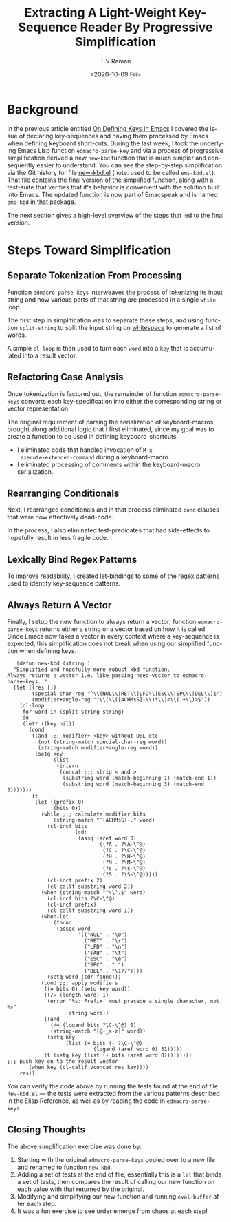 * Background

In the previous article entitled 
[[https://emacspeak.blogspot.com/2020/10/on-defining-keys-in-emacs.html][On Defining Keys In Emacs]]
I covered   the issue of  declaring key-sequences and having them
processed by Emacs when defining keyboard short-cuts.
During the last week, I took the underlying Emacs Lisp function
~edmacro-parse-key~ 
and via a process of progressive simplification derived a new
~new-kbd~ function that is much simpler and consequently easier to
understand.
You can see the step-by-step simplification via the Git history for
file 
[[https://github.com/tvraman/emacspeak/blob/master/lisp/new-kbd.el#L1][new-kbd.el]] (note: used to be called ~ems-kbd.el~).
That file contains the final version of the simplified function, along
with a test-suite that verifies that it's behavior is convenient with
the solution built into Emacs. The updated function is now part of
Emacspeak and is named ~ems-kbd~ in that package.

The next section gives a high-level overview of the steps that led to
the final version.

* Steps Toward Simplification

** Separate Tokenization From Processing 

Function ~edmacro-parse-keys~ 
interweaves  the process of tokenizing its input string  and how
various parts of that string are processed in a single ~while~ loop.

The first  step in simplification was to separate these steps, and
using function ~split-string~ to split the input string on
_whitespace_ to generate a list of words.

A simple ~cl-loop~ is then used to turn each ~word~ into a ~key~ that
is accumulated into a result vector.

** Refactoring Case Analysis 

 Once tokenization is factored out, 
the remainder of function ~edmacro-parse-keys~ 
converts each key-specification into either the corresponding string
or vector representation.

The original requirement of parsing  the serialization of
keyboard-macros brought along additional logic that I first
eliminated, since my goal was to create a function to be used in
defining keyboard-shortcuts.
  
  - I eliminated code that handled invocation of ~M-x
    execute-extended-command~ during a keyboard-macro.
  - I eliminated processing of comments within the keyboard-macro serialization.

** Rearranging Conditionals 

Next, I rearranged conditionals and in that process eliminated ~cond~
clauses that were now effectively dead-code.

In the process, I also eliminated   test-predicates that had
side-effects  to hopefully result in less fragile code.

** Lexically Bind Regex Patterns

To improve readability, I created let-bindings to some of the regex
patterns used to identify key-sequence patterns.



** Always Return A Vector 

Finally, I setup the new function to always return a vector; function
~edmacro-parse-keys~ returns either a string or a vector  based on how
it is called. 
Since Emacs now takes a vector in every context  where a key-sequence
is expected, this simplification does not break  when using our
simplified function when defining keys.

   #+begin_src emacs-list
   (defun new-kbd (string )
  "Simplified and hopefully more robust kbd function.
Always returns a vector i.e. like passing need-vector to edmacro-parse-keys. "
  (let ((res [])
        (special-char-reg "^\\(NUL\\|RET\\|LFD\\|ESC\\|SPC\\|DEL\\)$")
        (modifier+angle-reg "^\\(\\([ACHMsS]-\\)*\\)<\\(.+\\)>$"))
    (cl-loop
     for word in (split-string string)
     do
     (let* ((key nil))
       (cond 
        ((and ;;; modifier+-<key> without DEL etc
          (not (string-match special-char-reg word))
          (string-match modifier+angle-reg word))
         (setq key
               (list
                (intern 
                 (concat ;;; strip < and >
                  (substring word (match-beginning 1) (match-end 1))
                  (substring word (match-beginning 3) (match-end 3)))))))
        (t
         (let ((prefix 0)
               (bits 0))
           (while ;;; calculate modifier bits
               (string-match "^[ACHMsS]-." word)
             (cl-incf bits
                      (cdr
                       (assq (aref word 0)
                             '((?A . ?\A-\^@)
                               (?C . ?\C-\^@)
                               (?H . ?\H-\^@)
                               (?M . ?\M-\^@)
                               (?s . ?\s-\^@)
                               (?S . ?\S-\^@)))))
             (cl-incf prefix 2)
             (cl-callf substring word 2))
           (when (string-match "^\\^.$" word)
             (cl-incf bits ?\C-\^@)
             (cl-incf prefix)
             (cl-callf substring word 1))
           (when-let
               (found
                (assoc word
                       '(("NUL" . "\0")
                         ("RET" . "\r")
                         ("LFD" . "\n")
                         ("TAB" . "\t")
                         ("ESC" . "\e")
                         ("SPC" . " ")
                         ("DEL" . "\177"))))
             (setq word (cdr found)))
           (cond ;;; apply modifiers 
            ((= bits 0) (setq key word))
            ((/= (length word) 1)
             (error "%s: Prefix  must precede a single character, not %s"
                    string word))
            ((and
              (/= (logand bits ?\C-\^@) 0)
              (string-match "[@-_a-z]" word))
             (setq key
                   (list (+ bits (- ?\C-\^@)
                            (logand (aref word 0) 31)))))
            (t (setq key (list (+ bits (aref word 0)))))))))
;;; push key on to the result vector 
       (when key (cl-callf vconcat res key))))
    res))
   #+end_src


You can verify the code above by running the tests found at the end of
file  ~new-kbd.el~ --- the tests were extracted from the various
patterns described in the Elisp Reference, as well as  by reading the
code in ~edmacro-parse-keys~.


** Closing Thoughts

The above simplification exercise was done by:

  1. Starting with the original ~edmacro-parse-keys~ copied over to a
     new file and renamed to function ~new-kbd~.
  2. Adding a set of tests at the end of file, essentially this is a
     ~let~ that binds a set of tests, then compares the result of
     calling our new function on each value with that returned by the original.
  3. Modifying and simplifying our new function and running
     ~eval-buffer~ after each step.
  4. It was a fun exercise to see order emerge from chaos at each step!





#+options: ':nil *:t -:t ::t <:t H:3 \n:nil ^:t arch:headline
#+options: author:t broken-links:nil c:nil creator:nil
#+options: d:(not "LOGBOOK") date:t e:t email:nil f:t inline:t num:t
#+options: p:nil pri:nil prop:nil stat:t tags:t tasks:t tex:t
#+options: timestamp:t title:t toc:nil todo:t |:t
#+title: Extracting A Light-Weight Key-Sequence Reader By Progressive Simplification
#+date: <2020-10-09 Fri>
#+author: T.V Raman
#+email: raman@google.com
#+language: en
#+select_tags: export
#+exclude_tags: noexport
#+creator: Emacs 28.0.50 (Org mode 9.3)
